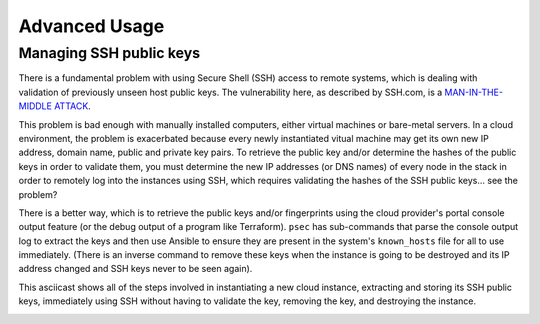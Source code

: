 .. _section_advanced:

==============
Advanced Usage
==============

Managing SSH public keys
------------------------

There is a fundamental problem with using Secure Shell (SSH) access to remote
systems, which is dealing with validation of previously unseen host public
keys. The vulnerability here, as described by SSH.com, is a `MAN-IN-THE-MIDDLE
ATTACK`_.

This problem is bad enough with manually installed computers, either virtual
machines or bare-metal servers.  In a cloud environment, the problem is
exacerbated because every newly instantiated vitual machine may get its own new
IP address, domain name, public and private key pairs. To retrieve the public
key and/or determine the hashes of the public keys in order to validate them,
you must determine the new IP addresses (or DNS names) of every node in the
stack in order to remotely log into the instances using SSH, which requires
validating the hashes of the SSH public keys... see the problem?

There is a better way, which is to retrieve the public keys and/or fingerprints
using the cloud provider's portal console output feature (or the debug output
of a program like Terraform).  ``psec`` has sub-commands that parse the console
output log to extract the keys and then use Ansible to ensure they are present
in the system's ``known_hosts`` file for all to use immediately. (There is an
inverse command to remove these keys when the instance is going to be destroyed
and its IP address changed and SSH keys never to be seen again).

This asciicast shows all of the steps involved in instantiating a new cloud
instance, extracting and storing its SSH public keys, immediately using SSH
without having to validate the key, removing the key, and destroying the
instance.

.. image:: https://asciinema.org/a/245120.svg
   :target: https://asciinema.org/a/245120?autoplay=1
   :align: center
   :alt: Managing SSH host public keys
   :width: 835px

..

.. _MAN-IN-THE-MIDDLE ATTACK: https://www.ssh.com/attack/man-in-the-middle
